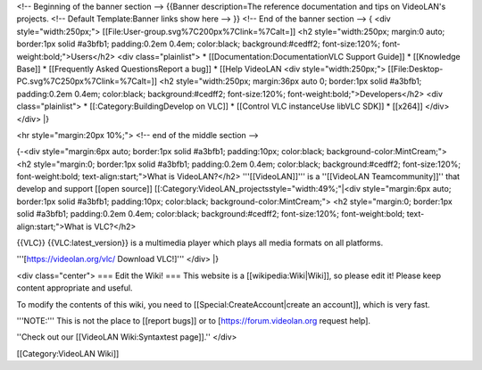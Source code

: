 <!-- Beginning of the banner section --> {{Banner description=The
reference documentation and tips on VideoLAN's projects. <!-- Default
Template:Banner links show here --> }} <!-- End of the banner section
--> { <div style="width:250px;">
[[File:User-group.svg%7C200px%7Clink=%7Calt=]] <h2 style="width:250px;
margin:0 auto; border:1px solid #a3bfb1; padding:0.2em 0.4em;
color:black; background:#cedff2; font-size:120%;
font-weight:bold;">Users</h2> <div class="plainlist"> \*
[[Documentation:DocumentationVLC Support Guide]] \* [[Knowledge Base]]
\* [[Frequently Asked QuestionsReport a bug]] \* [[Help VideoLAN <div
style="width:250px;"> [[File:Desktop-PC.svg%7C250px%7Clink=%7Calt=]] <h2
style="width:250px; margin:36px auto 0; border:1px solid #a3bfb1;
padding:0.2em 0.4em; color:black; background:#cedff2; font-size:120%;
font-weight:bold;">Developers</h2> <div class="plainlist"> \*
[[:Category:BuildingDevelop on VLC]] \* [[Control VLC instanceUse libVLC
SDK]] \* [[x264]] </div> </div> \|}

<hr style="margin:20px 10%;"> <!-- end of the middle section -->

{-<div style="margin:6px auto; border:1px solid #a3bfb1; padding:10px;
color:black; background-color:MintCream;"> <h2 style="margin:0;
border:1px solid #a3bfb1; padding:0.2em 0.4em; color:black;
background:#cedff2; font-size:120%; font-weight:bold;
text-align:start;">What is VideoLAN?</h2> '''[[VideoLAN]]''' is a
''[[VideoLAN Teamcommunity]]'' that develop and support [[open source]]
[[:Category:VideoLAN_projectsstyle="width:49%;"|<div style="margin:6px
auto; border:1px solid #a3bfb1; padding:10px; color:black;
background-color:MintCream;"> <h2 style="margin:0; border:1px solid
#a3bfb1; padding:0.2em 0.4em; color:black; background:#cedff2;
font-size:120%; font-weight:bold; text-align:start;">What is VLC?</h2>

{{VLC}} {{VLC:latest_version}} is a multimedia player which plays all
media formats on all platforms.

'''[https://videolan.org/vlc/ Download VLC!]''' </div> \|}

<div class="center"> === Edit the Wiki! === This website is a
[[wikipedia:Wiki|Wiki]], so please edit it! Please keep content
appropriate and useful.

To modify the contents of this wiki, you need to
[[Special:CreateAccount|create an account]], which is very fast.

'''NOTE:''' This is not the place to [[report bugs]] or to
[https://forum.videolan.org request help].

''Check out our [[VideoLAN Wiki:Syntaxtest page]].'' </div>

[[Category:VideoLAN Wiki]]
